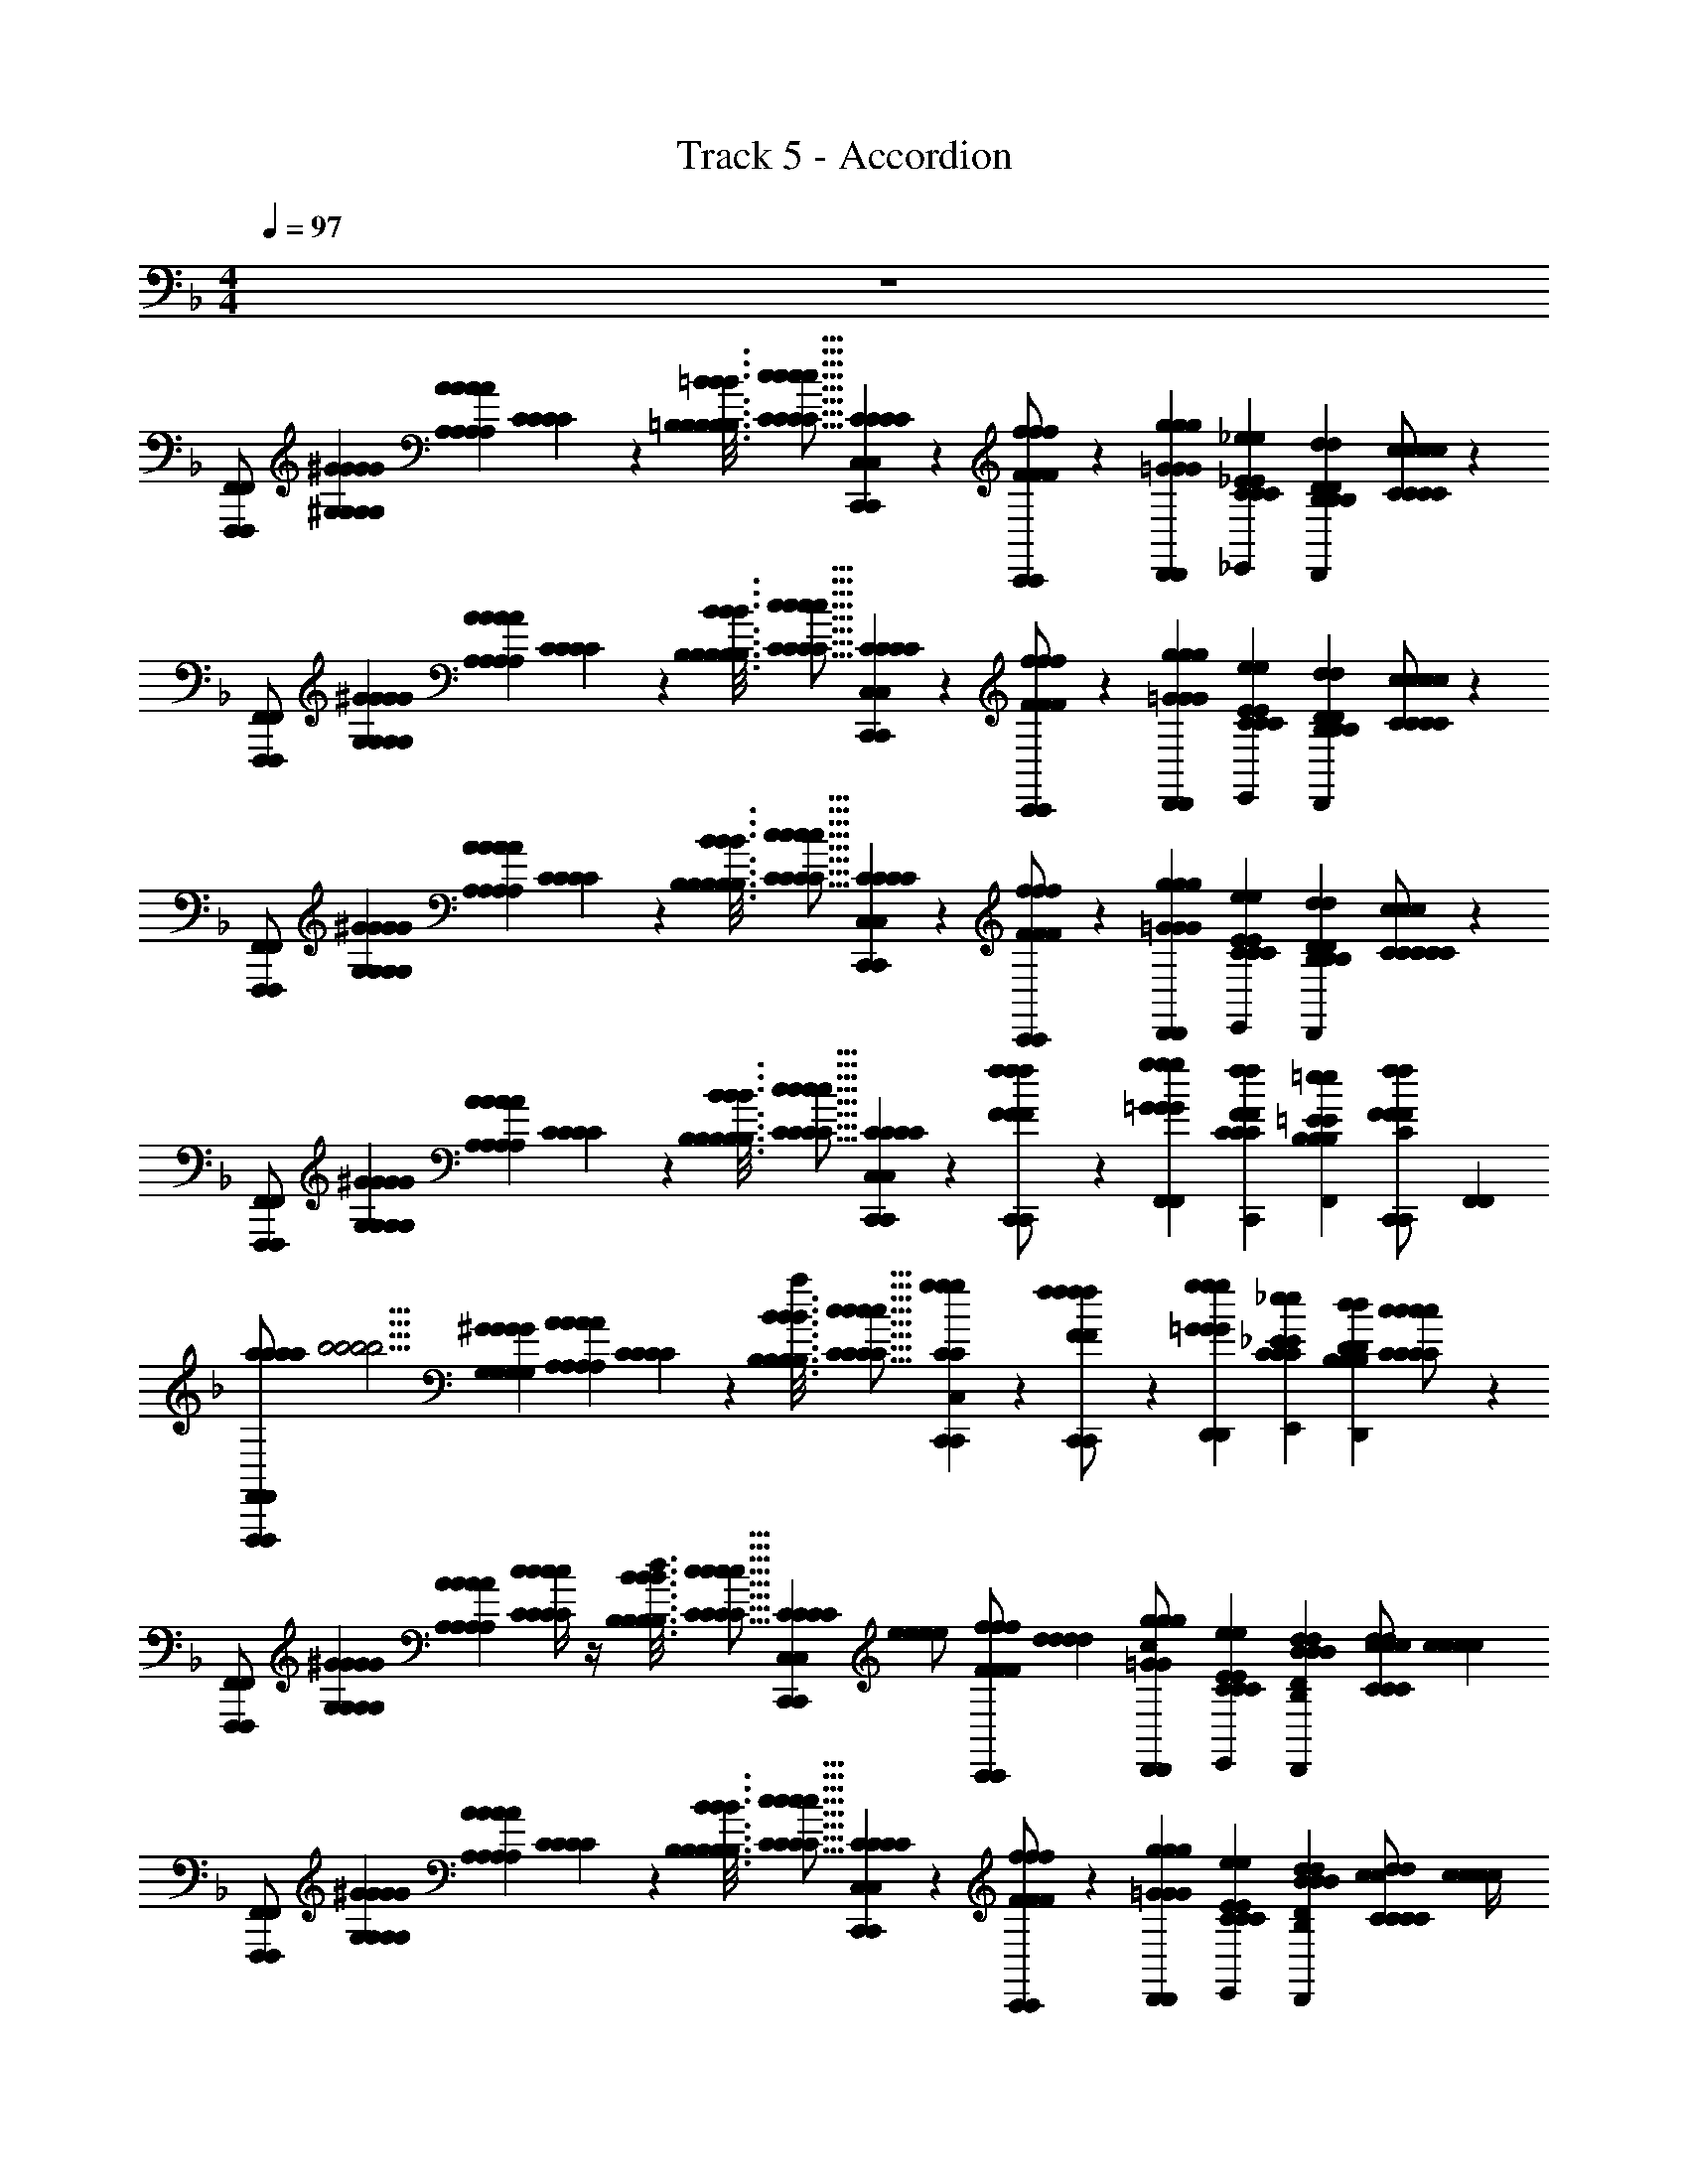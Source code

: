 X: 1
T: Track 5 - Accordion
L: 1/4
M: 4/4
Q: 1/4=97
Z: ABC Generated by Starbound Composer v0.8.6
K: F
z4 
[F,,,/F,,/F,,,/F,,/] [^G,/10^G/10G,/10G/10G,/10G/10G,/10G/10] [A,2/5A2/5A,2/5A2/5A,2/5A2/5A,2/5A2/5] [C/3C/3C/3C/3] z/6 [=B,3/16=B3/16B,3/16B3/16B,3/16B3/16B,3/16B3/16=B,,,/4=B,,/4B,/4B,/4B,,,/4B,,/4B,/4B,/4] [z7/48C5/16c5/16C5/16c5/16C5/16c5/16C5/16c5/16] [C,,/6C,/6C/6C/6C,,/6C,/6C/6C/6] z/3 [C,,/6C,,/6f/F/f/F/f/F/f/F/] z/3 [D,,/6g/6=G/6g/6G/6D,,/6g/6G/6g/6G/6] [_E,,/3_e/3_E/3C/3e/3E/3C/3E,,/3e/3E/3C/3e/3E/3C/3] [D,,/6D/6d/6B,/6D/6d/6B,/6D,,/6D/6d/6B,/6D/6d/6B,/6] [c/3C/3c/3C/3c/3C/3c/3C/3C,,/C/C/C,,/C/C/] z/6 
[F,,,/F,,/F,,,/F,,/] [G,/10^G/10G,/10G/10G,/10G/10G,/10G/10] [A,2/5A2/5A,2/5A2/5A,2/5A2/5A,2/5A2/5] [C/3C/3C/3C/3] z/6 [B,3/16B3/16B,3/16B3/16B,3/16B3/16B,3/16B3/16B,,,/4B,,/4B,/4B,/4B,,,/4B,,/4B,/4B,/4] [z7/48c5/16C5/16c5/16C5/16c5/16C5/16c5/16C5/16] [C,,/6C,/6C/6C/6C,,/6C,/6C/6C/6] z/3 [C,,/6C,,/6F/f/F/f/F/f/F/f/] z/3 [D,,/6g/6=G/6g/6G/6D,,/6g/6G/6g/6G/6] [E,,/3E/3e/3C/3E/3e/3C/3E,,/3E/3e/3C/3E/3e/3C/3] [D,,/6d/6D/6B,/6d/6D/6B,/6D,,/6d/6D/6B,/6d/6D/6B,/6] [c/3C/3c/3C/3c/3C/3c/3C/3C,,/C/C/C,,/C/C/] z/6 
[F,,,/F,,/F,,,/F,,/] [G,/10^G/10G,/10G/10G,/10G/10G,/10G/10] [A2/5A,2/5A2/5A,2/5A2/5A,2/5A2/5A,2/5] [C/3C/3C/3C/3] z/6 [B,3/16B3/16B,3/16B3/16B,3/16B3/16B,3/16B3/16B,,,/4B,,/4B,/4B,/4B,,,/4B,,/4B,/4B,/4] [z7/48c5/16C5/16c5/16C5/16c5/16C5/16c5/16C5/16] [C,,/6C,/6C/6C/6C,,/6C,/6C/6C/6] z/3 [C,,/6C,,/6F/f/F/f/F/f/F/f/] z/3 [D,,/6g/6=G/6g/6G/6D,,/6g/6G/6g/6G/6] [E,,/3E/3e/3C/3E/3e/3C/3E,,/3E/3e/3C/3E/3e/3C/3] [D,,/6d/6D/6B,/6d/6D/6B,/6D,,/6d/6D/6B,/6d/6D/6B,/6] [C/3c/3C/3c/3C/3c/3C/3c/3C,,/C/C/C,,/C/C/] z/6 
[F,,,/F,,/F,,,/F,,/] [G,/10^G/10G,/10G/10G,/10G/10G,/10G/10] [A2/5A,2/5A2/5A,2/5A2/5A,2/5A2/5A,2/5] [C/3C/3C/3C/3] z/6 [B,3/16B3/16B,3/16B3/16B,3/16B3/16B,3/16B3/16B,,,/4B,,/4B,/4B,/4B,,,/4B,,/4B,/4B,/4] [z7/48C5/16c5/16C5/16c5/16C5/16c5/16C5/16c5/16] [C,,/6C,/6C/6C/6C,,/6C,/6C/6C/6] z/3 [C,,/6C,,/6f/F/f/F/f/F/f/F/] z/3 [F,,/6g/6=G/6g/6G/6F,,/6g/6G/6g/6G/6] [C,,/3f/3F/3C/3f/3F/3C/3C,,/3f/3F/3C/3f/3F/3C/3] [F,,/6=e/6=E/6B,/6e/6E/6B,/6F,,/6e/6E/6B,/6e/6E/6B,/6] [C,,/3F/3f/3F/3f/3C,,/3F/3f/3F/3f/3C/C/C/C/] [F,,/6F,,/6] 
[a/12a/12a/12a/12F,,,/F,,/F,,,/F,,/] [z5/12b5/4b5/4b5/4b5/4] [G,/10^G/10G,/10G/10G,/10G/10G,/10G/10] [A,2/5A2/5A,2/5A2/5A,2/5A2/5A,2/5A2/5] [C/3C/3C/3C/3] z/6 [B,3/16B3/16B,3/16B3/16B,3/16B3/16B,3/16B3/16B,,,/4B,,/4B,/4B,/4B,,,/4B,,/4B,/4B,/4a/3a/3a/3a/3] [z7/48C5/16c5/16C5/16c5/16C5/16c5/16C5/16c5/16] [C,,/6C,/6g/6g/6C/6C/6C,,/6C,/6C/6C/6g/6g/6] z/3 [C,,/6C,,/6f/F/f/F/f/F/f/F/f5/3f5/3f5/3f5/3] z/3 [D,,/6g/6=G/6g/6G/6D,,/6g/6G/6g/6G/6] [E,,/3_e/3_E/3C/3e/3E/3C/3E,,/3e/3E/3C/3e/3E/3C/3] [D,,/6D/6d/6B,/6D/6d/6B,/6D,,/6D/6d/6B,/6D/6d/6B,/6] [c/3C/3c/3C/3c/3C/3c/3C/3C,,/C/C/C,,/C/C/] z/6 
[F,,,/F,,/F,,,/F,,/] [G,/10^G/10G,/10G/10G,/10G/10G,/10G/10] [A,2/5A2/5A,2/5A2/5A,2/5A2/5A,2/5A2/5] [c/4c/4c/4c/4C/3C/3C/3C/3] z/4 [B,3/16B3/16B,3/16B3/16B,3/16B3/16B,3/16B3/16B,,,/4B,,/4d/4d/4B,/4B,/4B,,,/4B,,/4B,/4B,/4d/4d/4] [z7/48c5/16C5/16c5/16C5/16c5/16C5/16c5/16C5/16] [C,,/6C,/6C/6C/6C,,/6C,/6C/6C/6] [z/3e/e/e/e/] [C,,/6C,,/6F/f/F/f/F/f/F/f/] [d/3d/3d/3d/3] [D,,/6g/6=G/6g/6G/6D,,/6g/6G/6g/6G/6c/c/c/c/] [E,,/3E/3e/3C/3E/3e/3C/3E,,/3E/3e/3C/3E/3e/3C/3] [D,,/6B/6B/6d/6D/6B,/6d/6D/6B,/6D,,/6d/6D/6B,/6d/6D/6B,/6B/6B/6] [d/3d/3c/3C/3c/3C/3c/3C/3c/3C/3d/3d/3C,,/C/C/C,,/C/C/] [c/6c/6c/6c/6] 
[F,,,/F,,/F,,,/F,,/] [G,/10^G/10G,/10G/10G,/10G/10G,/10G/10] [A2/5A,2/5A2/5A,2/5A2/5A,2/5A2/5A,2/5] [C/3C/3C/3C/3] z/6 [B,3/16B3/16B,3/16B3/16B,3/16B3/16B,3/16B3/16B,,,/4B,,/4B,/4B,/4B,,,/4B,,/4B,/4B,/4] [z7/48c5/16C5/16c5/16C5/16c5/16C5/16c5/16C5/16] [C,,/6C,/6C/6C/6C,,/6C,/6C/6C/6] z/3 [C,,/6C,,/6F/f/F/f/F/f/F/f/] z/3 [D,,/6g/6=G/6g/6G/6D,,/6g/6G/6g/6G/6] [E,,/3E/3e/3C/3E/3e/3C/3E,,/3E/3e/3C/3E/3e/3C/3] [D,,/6B/6B/6d/6D/6B,/6d/6D/6B,/6D,,/6d/6D/6B,/6d/6D/6B,/6B/6B/6] [d/3d/3C/3c/3C/3c/3C/3c/3C/3c/3d/3d/3C,,/C/C/C,,/C/C/] [z/6c/4c/4c/4c/4] 
[F,,,/F,,/F,,,/F,,/] [G,/10^G/10G,/10G/10G,/10G/10G,/10G/10] [A2/5A,2/5A2/5A,2/5A2/5A,2/5A2/5A,2/5] [C/3C/3C/3C/3] z/6 [B,3/16B3/16B,3/16B3/16B,3/16B3/16B,3/16B3/16B,,,/4B,,/4B,/4B,/4B,,,/4B,,/4B,/4B,/4] [z7/48C5/16c5/16C5/16c5/16C5/16c5/16C5/16c5/16] [C,,/6C,/6C/6C/6C,,/6C,/6C/6C/6] z/3 [C,,/6C,,/6f/F/f/F/f/F/f/F/] z/3 [F,,/6g/6=G/6g/6G/6F,,/6g/6G/6g/6G/6] [C,,/3f/3F/3C/3f/3F/3C/3C,,/3f/3F/3C/3f/3F/3C/3] [F,,/6=e/6=E/6B,/6e/6E/6B,/6F,,/6e/6E/6B,/6e/6E/6B,/6] [C,,/3F/3f/3F/3f/3C,,/3F/3f/3F/3f/3C/C/C/C/] [F,,/6F,,/6] 
[a/12a/12a/12a/12F,,,/F,,/F,,,/F,,/] [z5/12b5/4b5/4b5/4b5/4] [G,/10^G/10G,/10G/10G,/10G/10G,/10G/10] [A,2/5A2/5A,2/5A2/5A,2/5A2/5A,2/5A2/5] [C/3C/3C/3C/3] z/6 [B,3/16B3/16B,3/16B3/16B,3/16B3/16B,3/16B3/16B,,,/4B,,/4B,/4B,/4B,,,/4B,,/4B,/4B,/4a/3a/3a/3a/3] [z7/48C5/16c5/16C5/16c5/16C5/16c5/16C5/16c5/16] [C,,/6C,/6g/6g/6C/6C/6C,,/6C,/6C/6C/6g/6g/6] z/3 [C,,/6C,,/6f/F/f/F/f/F/f/F/f5/3f5/3f5/3f5/3] z/3 [D,,/6g/6=G/6g/6G/6D,,/6g/6G/6g/6G/6] [E,,/3_e/3_E/3C/3e/3E/3C/3E,,/3e/3E/3C/3e/3E/3C/3] [D,,/6D/6d/6B,/6D/6d/6B,/6D,,/6D/6d/6B,/6D/6d/6B,/6] [c/3C/3c/3C/3c/3C/3c/3C/3C,,/C/C/C,,/C/C/] z/6 
[F,,,/F,,/F,,,/F,,/] [G,/10^G/10G,/10G/10G,/10G/10G,/10G/10] [A,2/5A2/5A,2/5A2/5A,2/5A2/5A,2/5A2/5] [c/4c/4c/4c/4C/3C/3C/3C/3] z/4 [B,3/16B3/16B,3/16B3/16B,3/16B3/16B,3/16B3/16B,,,/4B,,/4d/4d/4B,/4B,/4B,,,/4B,,/4B,/4B,/4d/4d/4] [z7/48c5/16C5/16c5/16C5/16c5/16C5/16c5/16C5/16] [C,,/6C,/6C/6C/6C,,/6C,/6C/6C/6] [z/3e/e/e/e/] [C,,/6C,,/6F/f/F/f/F/f/F/f/] [d/3d/3d/3d/3] [D,,/6g/6=G/6g/6G/6D,,/6g/6G/6g/6G/6c/c/c/c/] [E,,/3E/3e/3C/3E/3e/3C/3E,,/3E/3e/3C/3E/3e/3C/3] [D,,/6B/6B/6d/6D/6B,/6d/6D/6B,/6D,,/6d/6D/6B,/6d/6D/6B,/6B/6B/6] [d/3d/3c/3C/3c/3C/3c/3C/3c/3C/3d/3d/3C,,/C/C/C,,/C/C/] [c/6c/6c/6c/6] 
[F,,,/F,,/F,,,/F,,/] [G,/10^G/10G,/10G/10G,/10G/10G,/10G/10] [A2/5A,2/5A2/5A,2/5A2/5A,2/5A2/5A,2/5] [C/3C/3C/3C/3] z/6 [B,3/16B3/16B,3/16B3/16B,3/16B3/16B,3/16B3/16B,,,/4B,,/4B,/4B,/4B,,,/4B,,/4B,/4B,/4] [z7/48c5/16C5/16c5/16C5/16c5/16C5/16c5/16C5/16] [C,,/6C,/6C/6C/6C,,/6C,/6C/6C/6] z/3 [C,,/6C,,/6F/f/F/f/F/f/F/f/] z/3 [D,,/6g/6=G/6g/6G/6D,,/6g/6G/6g/6G/6] [E,,/3E/3e/3C/3E/3e/3C/3E,,/3E/3e/3C/3E/3e/3C/3] [D,,/6B/6B/6d/6D/6B,/6d/6D/6B,/6D,,/6d/6D/6B,/6d/6D/6B,/6B/6B/6] [d/3d/3C/3c/3C/3c/3C/3c/3C/3c/3d/3d/3C,,/C/C/C,,/C/C/] [z/6c/4c/4c/4c/4] 
[F,,,/F,,/F,,,/F,,/] [G,/10^G/10G,/10G/10G,/10G/10G,/10G/10] [A2/5A,2/5A2/5A,2/5A2/5A,2/5A2/5A,2/5] [C/3C/3C/3C/3] z/6 [B,3/16B3/16B,3/16B3/16B,3/16B3/16B,3/16B3/16B,,,/4B,,/4B,/4B,/4B,,,/4B,,/4B,/4B,/4] [z7/48C5/16c5/16C5/16c5/16C5/16c5/16C5/16c5/16] [C,,/6C,/6C/6C/6C,,/6C,/6C/6C/6] z/3 [C,,/6^C/6C/6C,,/6C/6C/6f/F/f/F/f/F/f/F/] z/3 [F,,/6g/6=G/6E/6g/6G/6E/6F,,/6g/6G/6E/6g/6G/6E/6] [C,,/3f/3F/3C/3f/3F/3C/3C,,/3f/3F/3C/3f/3F/3C/3] [F,,/6=e/6=E/6=C/6e/6E/6C/6F,,/6e/6E/6C/6e/6E/6C/6] [C,,/3F/3f/3F/3f/3C,,/3F/3f/3F/3f/3_B,/B,/B,/B,/] [F,,/6F,,/6] 
[F/4C/4F/4C/4c/4C/4c/4C/4c/4C/4c/4C/4F/4C/4F/4C/4F,,/3F,,,/3c/3c/3C/3C/3F,,/3F,,,/3C/3C/3c/3c/3] z/4 [^C/3C/3C/3C/3] z/6 [c/6c/6E/6E/6E/6E/6c/6c/6F/4=C/4F/4C/4c/4C/4c/4C/4c/4C/4c/4C/4F/4C/4F/4C/4] [^c/6c/6F/6F/6F/6F/6c/6c/6] [=c/6c/6E/6E/6E/6E/6c/6c/6] [B,,/3B,,,/3B/3B/3^C/3C/3B,,/3B,,,/3C/3C/3B/3B/3] [C,,/6C,/6c/6c/6=C/6C/6C,,/6C,/6C/6C/6c/6c/6] z/3 [^C/6C/6C/6C/6] z/3 [c'/6c'/6=C/6C/6C/6C/6c'/6c'/6] [^c'/3c'/3c'/3c'/3] [C,,/6=c'/6c'/6B,/6B,/6C,,/6B,/6B,/6c'/6c'/6] [C,,/3=b/3b/3C/3C/3C,,/3C/3C/3b/3b/3] [F,,/6^c'/6c'/6^C/6C/6F,,/6C/6C/6c'/6c'/6] 
[F/4=C/4F/4C/4c/4C/4c/4C/4c/4C/4c/4C/4F/4C/4F/4C/4F,,/3F,,,/3c/3c/3C/3C/3F,,/3F,,,/3C/3C/3c/3c/3] z/4 [^C/3C/3C/3C/3] z/6 [c/6c/6E/6E/6E/6E/6c/6c/6F/4=C/4F/4C/4c/4C/4c/4C/4c/4C/4c/4C/4F/4C/4F/4C/4] [^c/6c/6F/6F/6F/6F/6c/6c/6] [=c/6c/6E/6E/6E/6E/6c/6c/6] [B,,/3B,,,/3B/3B/3^C/3C/3B,,/3B,,,/3C/3C/3B/3B/3] [C,,/6C,/6c/6c/6=C/6C/6C,,/6C,/6C/6C/6c/6c/6] z/3 [=c'/6c'/6c'/6c'/6] [^c'/3c'/3c'/3c'/3] [C,,/6e'/6e'/6C,,/6e'/6e'/6] [C,,/3f'/3f'/3C,,/3f'/3f'/3] [e'/12e'/12e'/12e'/12=E,,/6E,,/6] [f'/12f'/12f'/12f'/12] [E,,/3e'/3e'/3E,,/3e'/3e'/3] [F,,/6c'/6c'/6F,,/6c'/6c'/6] 
[F/4C/4F/4C/4c/4C/4c/4C/4c/4C/4c/4C/4F/4C/4F/4C/4F,,/3F,,,/3c/3c/3C/3C/3F,,/3F,,,/3C/3C/3c/3c/3] z/4 [^C/3C/3C/3C/3] z/6 [c/6c/6E/6E/6E/6E/6c/6c/6F/4=C/4F/4C/4c/4C/4c/4C/4c/4C/4c/4C/4F/4C/4F/4C/4] [^c/6c/6F/6F/6F/6F/6c/6c/6] [=c/6c/6E/6E/6E/6E/6c/6c/6] [B,,/3B,,,/3B/3B/3^C/3C/3B,,/3B,,,/3C/3C/3B/3B/3] [C,,/6C,/6c/6c/6=C/6C/6C,,/6C,/6C/6C/6c/6c/6] z/3 [^C/6C/6C/6C/6] z/3 [=c'/6c'/6=C/6C/6C/6C/6c'/6c'/6] [^c'/3c'/3c'/3c'/3] [C,,/6=c'/6c'/6B,/6B,/6C,,/6B,/6B,/6c'/6c'/6] [C,,/3b/3b/3C/3C/3C,,/3C/3C/3b/3b/3] [F,,/6^c'/6c'/6^C/6C/6F,,/6C/6C/6c'/6c'/6] 
[F/4=C/4F/4C/4c/4C/4c/4C/4c/4C/4c/4C/4F/4C/4F/4C/4F,,/3F,,,/3c/3c/3C/3C/3F,,/3F,,,/3C/3C/3c/3c/3] z/4 [^C/3C/3C/3C/3] z/6 [c/6c/6E/6E/6E/6E/6c/6c/6F/4=C/4F/4C/4c/4C/4c/4C/4c/4C/4c/4C/4F/4C/4F/4C/4] [^c/6c/6F/6F/6F/6F/6c/6c/6] [=c/6c/6E/6E/6E/6E/6c/6c/6] [B,,/3B,,,/3B/3B/3^C/3C/3B,,/3B,,,/3C/3C/3B/3B/3] [C,,/6C,/6c/6c/6=C/6C/6C,,/6C,/6C/6C/6c/6c/6] z5/6 [C,,/6C,,/6] [C,,/3C,,/3] [E,,/6E,,/6] [E,,/3E,,/3] [F,,/6F,,/6] 
[F/4C/4F/4C/4c/4C/4c/4C/4c/4C/4c/4C/4F/4C/4F/4C/4F,,/3F,,,/3c/3c/3C/3C/3F,,/3F,,,/3C/3C/3c/3c/3] z/4 [^C/3C/3C/3C/3] z/6 [c/6c/6E/6E/6E/6E/6c/6c/6F/4=C/4F/4C/4c/4C/4c/4C/4c/4C/4c/4C/4F/4C/4F/4C/4] [^c/6c/6F/6F/6F/6F/6c/6c/6] [=c/6c/6E/6E/6E/6E/6c/6c/6] [B,,/3B,,,/3B/3B/3^C/3C/3B,,/3B,,,/3C/3C/3B/3B/3] [C,,/6C,/6c/6c/6=C/6C/6C,,/6C,/6C/6C/6c/6c/6] z/3 [^C/6C/6C/6C/6] z/3 [=c'/6c'/6=C/6C/6C/6C/6c'/6c'/6] [^c'/3c'/3c'/3c'/3] [C,,/6=c'/6c'/6B,/6B,/6C,,/6B,/6B,/6c'/6c'/6] [C,,/3b/3b/3C/3C/3C,,/3C/3C/3b/3b/3] [F,,/6^c'/6c'/6^C/6C/6F,,/6C/6C/6c'/6c'/6] 
[F/4=C/4F/4C/4c/4C/4c/4C/4c/4C/4c/4C/4F/4C/4F/4C/4F,,/3F,,,/3c/3c/3C/3C/3F,,/3F,,,/3C/3C/3c/3c/3] z/4 [^C/3C/3C/3C/3] z/6 [c/6c/6E/6E/6E/6E/6c/6c/6F/4=C/4F/4C/4c/4C/4c/4C/4c/4C/4c/4C/4F/4C/4F/4C/4] [^c/6c/6F/6F/6F/6F/6c/6c/6] [=c/6c/6E/6E/6E/6E/6c/6c/6] [B,,/3B,,,/3B/3B/3^C/3C/3B,,/3B,,,/3C/3C/3B/3B/3] [C,,/6C,/6c/6c/6=C/6C/6C,,/6C,/6C/6C/6c/6c/6] z/3 [=c'/6c'/6c'/6c'/6] [^c'/3c'/3c'/3c'/3] [C,,/6e'/6e'/6C,,/6e'/6e'/6] [C,,/3f'/3f'/3C,,/3f'/3f'/3] [e'/12e'/12e'/12e'/12E,,/6E,,/6] [f'/12f'/12f'/12f'/12] [E,,/3e'/3e'/3E,,/3e'/3e'/3] [F,,/6c'/6c'/6F,,/6c'/6c'/6] 
[F/4C/4F/4C/4c/4C/4c/4C/4c/4C/4c/4C/4F/4C/4F/4C/4F,,/3F,,,/3c/3c/3C/3C/3F,,/3F,,,/3C/3C/3c/3c/3] z/4 [^C/3C/3C/3C/3] z/6 [c/6c/6E/6E/6E/6E/6c/6c/6F/4=C/4F/4C/4c/4C/4c/4C/4c/4C/4c/4C/4F/4C/4F/4C/4] [^c/6c/6F/6F/6F/6F/6c/6c/6] [=c/6c/6E/6E/6E/6E/6c/6c/6] [B,,/3B,,,/3B/3B/3^C/3C/3B,,/3B,,,/3C/3C/3B/3B/3] [C,,/6C,/6c/6c/6=C/6C/6C,,/6C,/6C/6C/6c/6c/6] z/3 [^C/6C/6C/6C/6] z/3 [=c'/6c'/6=C/6C/6C/6C/6c'/6c'/6] [^c'/3c'/3c'/3c'/3] [C,,/6=c'/6c'/6B,/6B,/6C,,/6B,/6B,/6c'/6c'/6] [C,,/3b/3b/3C/3C/3C,,/3C/3C/3b/3b/3] [F,,/6^c'/6c'/6^C/6C/6F,,/6C/6C/6c'/6c'/6] 
[F/4=C/4F/4C/4c/4C/4c/4C/4c/4C/4c/4C/4F/4C/4F/4C/4F,,/3F,,,/3c/3c/3C/3C/3F,,/3F,,,/3C/3C/3c/3c/3] z/4 [^C/3C/3C/3C/3] z/6 [c/6c/6E/6E/6E/6E/6c/6c/6F/4=C/4F/4C/4c/4C/4c/4C/4c/4C/4c/4C/4F/4C/4F/4C/4] [^c/6c/6F/6F/6F/6F/6c/6c/6] [=c/6c/6E/6E/6E/6E/6c/6c/6] [B,,/3B,,,/3B/3B/3^C/3C/3B,,/3B,,,/3C/3C/3B/3B/3] [C,,/6C,/6c/6c/6=C/6C/6C,,/6C,/6C/6C/6c/6c/6] z5/6 [C,,/6C,,/6] [C,,/3C,,/3] [E,,/6E,,/6] [E,,/3E,,/3] [F,,/6F,,/6] 
[F,,,/3F,,,/3F3/A3/F3/A3/F3/A3/F3/A3/] z/6 [G,/10^G/10G,/10G/10G,/10G/10G,/10G/10] [A,2/5A2/5A,2/5A2/5A,2/5A2/5A,2/5A2/5] [F,,,/3F,,,/3] z/6 [=B,3/16B3/16B,3/16B3/16B,3/16B3/16B,3/16B3/16_B11/6=G11/6B11/6G11/6B11/6G11/6B11/6G11/6] [C5/16c5/16C5/16c5/16C5/16c5/16C5/16c5/16] [G,,,/3G,,,/3] [C/6C/6C/6C/6f/F/f/F/f/F/f/F/] z/3 [g/6G/6g/6G/6g/6G/6g/6G/6G,,,/3G,,,/3] [_e/3_E/3e/3E/3e/3E/3e/3E/3CCCC] [A/6A/6F,,,/6D/6d/6D/6d/6F,,,/6D/6d/6D/6d/6A/6A/6] [B/3B/3c/3C/3c/3C/3c/3C/3c/3C/3B/3B/3G,,,/G,,,/] [A/6A/6A/6A/6] 
[F,,,/3F,,,/3G3/C3/G3/C3/G3/C3/G3/C3/] z/6 [G,/10^G/10G,/10G/10G,/10G/10G,/10G/10] [A,2/5A2/5A,2/5A2/5A,2/5A2/5A,2/5A2/5] [A,,,/3A,,,/3] z/6 [B,3/16=B3/16B,3/16B3/16B,3/16B3/16B,3/16B3/16F5/C5/F5/C5/F5/C5/F5/C5/] [c5/16C5/16c5/16C5/16c5/16C5/16c5/16C5/16] [_B,,,/3B,,,/3] [C/6C/6C/6C/6F/f/F/f/F/f/F/f/] z/3 [g/6=G/6g/6G/6g/6G/6g/6G/6B,,,/3B,,,/3] [E/3e/3E/3e/3E/3e/3E/3e/3CCCC] [F,,/6d/6D/6d/6D/6F,,/6d/6D/6d/6D/6] [c/3C/3c/3C/3c/3C/3c/3C/3B,,,/B,,,/] z/6 
[F,,,/3F,,,/3F3/A3/F3/A3/F3/A3/F3/A3/] z/6 [G,/10^G/10G,/10G/10G,/10G/10G,/10G/10] [A2/5A,2/5A2/5A,2/5A2/5A,2/5A2/5A,2/5] [F,,,/3F,,,/3] z/6 [B,3/16B3/16B,3/16B3/16B,3/16B3/16B,3/16B3/16_B11/6=G11/6B11/6G11/6B11/6G11/6B11/6G11/6] [c5/16C5/16c5/16C5/16c5/16C5/16c5/16C5/16] [G,,,/3G,,,/3] [C/6C/6C/6C/6F/f/F/f/F/f/F/f/] z/3 [g/6G/6g/6G/6g/6G/6g/6G/6G,,,/3G,,,/3] [E/3e/3E/3e/3E/3e/3E/3e/3CCCC] [A/6A/6F,,,/6d/6D/6d/6D/6F,,,/6d/6D/6d/6D/6A/6A/6] [B/3B/3C/3c/3C/3c/3C/3c/3C/3c/3B/3B/3G,,,/G,,,/] [A/6A/6A/6A/6] 
[F,,,/3F,,,/3G3/C3/G3/C3/G3/C3/G3/C3/] z/6 [G,/10^G/10G,/10G/10G,/10G/10G,/10G/10] [A2/5A,2/5A2/5A,2/5A2/5A,2/5A2/5A,2/5] [A,,,/3A,,,/3] z/6 [B,3/16=B3/16B,3/16B3/16B,3/16B3/16B,3/16B3/16F5/6C5/6F5/6C5/6F5/6C5/6F5/6C5/6] [C5/16c5/16C5/16c5/16C5/16c5/16C5/16c5/16] [B,,,/3B,,,/3] [C/6C/6C/6C/6f/c/f/c/f/F/f/F/f/F/f/F/f/c/f/c/] z/3 [g/6c/6g/6c/6g/6=G/6g/6G/6g/6G/6g/6G/6g/6c/6g/6c/6B,,,/3B,,,/3] [f/3_B/3f/3B/3f/3F/3C/3f/3F/3C/3f/3F/3C/3f/3F/3C/3f/3B/3f/3B/3] [=e/6A/6e/6A/6F,,/6e/6=E/6F/6e/6E/6F/6F,,/6e/6E/6F/6e/6E/6F/6e/6A/6e/6A/6] [f/4G/4f/4G/4f/4G/4f/4G/4G,,/3F/3f/3G/3F/3f/3G/3G,,/3F/3f/3G/3F/3f/3G/3] z/12 [F,,/6F,,/6] 
[F,,,/3F,,,/3F3/A3/F3/A3/F3/A3/F3/A3/] z/6 [G,/10^G/10G,/10G/10G,/10G/10G,/10G/10] [A,2/5A2/5A,2/5A2/5A,2/5A2/5A,2/5A2/5] [F,,,/3F,,,/3] z/6 [B,3/16=B3/16B,3/16B3/16B,3/16B3/16B,3/16B3/16_B11/6=G11/6B11/6G11/6B11/6G11/6B11/6G11/6] [C5/16c5/16C5/16c5/16C5/16c5/16C5/16c5/16] [G,,,/3G,,,/3] [C/6C/6C/6C/6f/F/f/F/f/F/f/F/] z/3 [g/6G/6g/6G/6g/6G/6g/6G/6G,,,/3G,,,/3] [_e/3_E/3e/3E/3e/3E/3e/3E/3CCCC] [A/6A/6F,,,/6D/6d/6D/6d/6F,,,/6D/6d/6D/6d/6A/6A/6] [B/3B/3c/3C/3c/3C/3c/3C/3c/3C/3B/3B/3G,,,/G,,,/] [A/6A/6A/6A/6] 
[F,,,/3F,,,/3G3/C3/G3/C3/G3/C3/G3/C3/] z/6 [G,/10^G/10G,/10G/10G,/10G/10G,/10G/10] [A,2/5A2/5A,2/5A2/5A,2/5A2/5A,2/5A2/5] [A,,,/3A,,,/3] z/6 [B,3/16=B3/16B,3/16B3/16B,3/16B3/16B,3/16B3/16F5/C5/F5/C5/F5/C5/F5/C5/] [c5/16C5/16c5/16C5/16c5/16C5/16c5/16C5/16] [B,,,/3B,,,/3] [C/6C/6C/6C/6F/f/F/f/F/f/F/f/] z/3 [g/6=G/6g/6G/6g/6G/6g/6G/6B,,,/3B,,,/3] [E/3e/3E/3e/3E/3e/3E/3e/3CCCC] [F,,/6d/6D/6d/6D/6F,,/6d/6D/6d/6D/6] [c/3C/3c/3C/3c/3C/3c/3C/3B,,,/B,,,/] z/6 
[F,,,/3F,,,/3F3/A3/F3/A3/F3/A3/F3/A3/] z/6 [G,/10^G/10G,/10G/10G,/10G/10G,/10G/10] [A2/5A,2/5A2/5A,2/5A2/5A,2/5A2/5A,2/5] [F,,,/3F,,,/3] z/6 [B,3/16B3/16B,3/16B3/16B,3/16B3/16B,3/16B3/16_B11/6=G11/6B11/6G11/6B11/6G11/6B11/6G11/6] [c5/16C5/16c5/16C5/16c5/16C5/16c5/16C5/16] [G,,,/3G,,,/3] [C/6C/6C/6C/6F/f/F/f/F/f/F/f/] z/3 [g/6G/6g/6G/6g/6G/6g/6G/6G,,,/3G,,,/3] [E/3e/3E/3e/3E/3e/3E/3e/3CCCC] [A/6A/6F,,,/6d/6D/6d/6D/6F,,,/6d/6D/6d/6D/6A/6A/6] [B/3B/3C/3c/3C/3c/3C/3c/3C/3c/3B/3B/3G,,,/G,,,/] [A/6A/6A/6A/6] 
[F,,,/3F,,,/3G3/C3/G3/C3/G3/C3/G3/C3/] z/6 [G,/10^G/10G,/10G/10G,/10G/10G,/10G/10] [A2/5A,2/5A2/5A,2/5A2/5A,2/5A2/5A,2/5] [A,,,/3A,,,/3] z/6 [B,3/16=B3/16B,3/16B3/16B,3/16B3/16B,3/16B3/16F5/6C5/6F5/6C5/6F5/6C5/6F5/6C5/6] [z7/48C5/16c5/16C5/16c5/16C5/16c5/16C5/16c5/16] [B,,,/3B,,,/3] z/6 [B,,,/6C/6C/6B,,,/6C/6C/6f/c/f/c/f/F/f/F/f/F/f/F/f/c/f/c/] z/3 [g/6c/6g/6c/6F,,/6g/6=G/6g/6G/6F,,/6g/6G/6g/6G/6g/6c/6g/6c/6] [f/3_B/3f/3B/3G,,/3f/3F/3C/3f/3F/3C/3G,,/3f/3F/3C/3f/3F/3C/3f/3B/3f/3B/3] [=e/6A/6e/6A/6F,,/6e/6=E/6F/6e/6E/6F/6F,,/6e/6E/6F/6e/6E/6F/6e/6A/6e/6A/6] [f/4G/4f/4G/4f/4G/4f/4G/4F/3f/3G/3F/3f/3G/3F/3f/3G/3F/3f/3G/3G,,/G,,/] z/4 
[f4c4F4f4c4F4F,,4F,,,4F,,4F,,,4f4c4F4f4c4F4] 
[F,,,/F,,/F,,,/F,,/] [G,/10^G/10G,/10G/10G,/10G/10G,/10G/10] [A,2/5A2/5A,2/5A2/5A,2/5A2/5A,2/5A2/5] [C/3C/3C/3C/3] z/6 [B,3/16=B3/16B,3/16B3/16B,3/16B3/16B,3/16B3/16=B,,,/4B,,/4B,/4B,/4B,,,/4B,,/4B,/4B,/4] [z7/48C5/16c5/16C5/16c5/16C5/16c5/16C5/16c5/16] [C,,/6C,/6C/6C/6C,,/6C,/6C/6C/6] z/3 [C,,/6C,,/6f/F/f/F/f/F/f/F/] z/3 [D,,/6g/6=G/6g/6G/6D,,/6g/6G/6g/6G/6] [_E,,/3_e/3_E/3C/3e/3E/3C/3E,,/3e/3E/3C/3e/3E/3C/3] [D,,/6D/6d/6B,/6D/6d/6B,/6D,,/6D/6d/6B,/6D/6d/6B,/6] [c/3C/3c/3C/3c/3C/3c/3C/3C,,/C/C/C,,/C/C/] z/6 
[F,,,/F,,/F,,,/F,,/] [G,/10^G/10G,/10G/10G,/10G/10G,/10G/10] [A,2/5A2/5A,2/5A2/5A,2/5A2/5A,2/5A2/5] [C/3C/3C/3C/3] z/6 [B,3/16B3/16B,3/16B3/16B,3/16B3/16B,3/16B3/16B,,,/4B,,/4B,/4B,/4B,,,/4B,,/4B,/4B,/4] [z7/48c5/16C5/16c5/16C5/16c5/16C5/16c5/16C5/16] [C,,/6C,/6C/6C/6C,,/6C,/6C/6C/6] z/3 [C,,/6C,,/6F/f/F/f/F/f/F/f/] z/3 [D,,/6g/6=G/6g/6G/6D,,/6g/6G/6g/6G/6] [E,,/3E/3e/3C/3E/3e/3C/3E,,/3E/3e/3C/3E/3e/3C/3] [D,,/6d/6D/6B,/6d/6D/6B,/6D,,/6d/6D/6B,/6d/6D/6B,/6] [c/3C/3c/3C/3c/3C/3c/3C/3C,,/C/C/C,,/C/C/] z/6 
[F,,,/F,,/F,,,/F,,/] [G,/10^G/10G,/10G/10G,/10G/10G,/10G/10] [A2/5A,2/5A2/5A,2/5A2/5A,2/5A2/5A,2/5] [C/3C/3C/3C/3] z/6 [B,3/16B3/16B,3/16B3/16B,3/16B3/16B,3/16B3/16B,,,/4B,,/4B,/4B,/4B,,,/4B,,/4B,/4B,/4] [z7/48c5/16C5/16c5/16C5/16c5/16C5/16c5/16C5/16] [C,,/6C,/6C/6C/6C,,/6C,/6C/6C/6] z/3 [C,,/6C,,/6F/f/F/f/F/f/F/f/] z/3 [D,,/6g/6=G/6g/6G/6D,,/6g/6G/6g/6G/6] [E,,/3E/3e/3C/3E/3e/3C/3E,,/3E/3e/3C/3E/3e/3C/3] [D,,/6d/6D/6B,/6d/6D/6B,/6D,,/6d/6D/6B,/6d/6D/6B,/6] [C/3c/3C/3c/3C/3c/3C/3c/3C,,/C/C/C,,/C/C/] z/6 
[F,,,/F,,/F,,,/F,,/] [G,/10^G/10G,/10G/10G,/10G/10G,/10G/10] [A2/5A,2/5A2/5A,2/5A2/5A,2/5A2/5A,2/5] [C/3C/3C/3C/3] z/6 [B,3/16B3/16B,3/16B3/16B,3/16B3/16B,3/16B3/16B,,,/4B,,/4B,/4B,/4B,,,/4B,,/4B,/4B,/4] [z7/48C5/16c5/16C5/16c5/16C5/16c5/16C5/16c5/16] [C,,/6C,/6C/6C/6C,,/6C,/6C/6C/6] z/3 [C,,/6C,,/6f/F/f/F/f/F/f/F/] z/3 [F,,/6g/6=G/6g/6G/6F,,/6g/6G/6g/6G/6] [C,,/3f/3F/3C/3f/3F/3C/3C,,/3f/3F/3C/3f/3F/3C/3] [F,,/6=e/6=E/6B,/6e/6E/6B,/6F,,/6e/6E/6B,/6e/6E/6B,/6] [C,,/3F/3f/3F/3f/3C,,/3F/3f/3F/3f/3C/C/C/C/] [F,,/6F,,/6] 
[a/12a/12a/12a/12F,,,/F,,/F,,,/F,,/] [z5/12_b5/4b5/4b5/4b5/4] [G,/10^G/10G,/10G/10G,/10G/10G,/10G/10] [A,2/5A2/5A,2/5A2/5A,2/5A2/5A,2/5A2/5] [C/3C/3C/3C/3] z/6 [B,3/16B3/16B,3/16B3/16B,3/16B3/16B,3/16B3/16B,,,/4B,,/4B,/4B,/4B,,,/4B,,/4B,/4B,/4a/3a/3a/3a/3] [z7/48C5/16c5/16C5/16c5/16C5/16c5/16C5/16c5/16] [C,,/6C,/6g/6g/6C/6C/6C,,/6C,/6C/6C/6g/6g/6] z/3 [C,,/6C,,/6f/F/f/F/f/F/f/F/f5/3f5/3f5/3f5/3] z/3 [D,,/6g/6=G/6g/6G/6D,,/6g/6G/6g/6G/6] [E,,/3_e/3_E/3C/3e/3E/3C/3E,,/3e/3E/3C/3e/3E/3C/3] [D,,/6D/6d/6B,/6D/6d/6B,/6D,,/6D/6d/6B,/6D/6d/6B,/6] [c/3C/3c/3C/3c/3C/3c/3C/3C,,/C/C/C,,/C/C/] z/6 
[F,,,/F,,/F,,,/F,,/] [G,/10^G/10G,/10G/10G,/10G/10G,/10G/10] [A,2/5A2/5A,2/5A2/5A,2/5A2/5A,2/5A2/5] [c/4c/4c/4c/4C/3C/3C/3C/3] z/4 [B,3/16B3/16B,3/16B3/16B,3/16B3/16B,3/16B3/16B,,,/4B,,/4d/4d/4B,/4B,/4B,,,/4B,,/4B,/4B,/4d/4d/4] [z7/48c5/16C5/16c5/16C5/16c5/16C5/16c5/16C5/16] [C,,/6C,/6C/6C/6C,,/6C,/6C/6C/6] [z/3e/e/e/e/] [C,,/6C,,/6F/f/F/f/F/f/F/f/] [d/3d/3d/3d/3] [D,,/6g/6=G/6g/6G/6D,,/6g/6G/6g/6G/6c/c/c/c/] [E,,/3E/3e/3C/3E/3e/3C/3E,,/3E/3e/3C/3E/3e/3C/3] [D,,/6B/6B/6d/6D/6B,/6d/6D/6B,/6D,,/6d/6D/6B,/6d/6D/6B,/6B/6B/6] [d/3d/3c/3C/3c/3C/3c/3C/3c/3C/3d/3d/3C,,/C/C/C,,/C/C/] [c/6c/6c/6c/6] 
[F,,,/F,,/F,,,/F,,/] [G,/10^G/10G,/10G/10G,/10G/10G,/10G/10] [A2/5A,2/5A2/5A,2/5A2/5A,2/5A2/5A,2/5] [C/3C/3C/3C/3] z/6 [B,3/16B3/16B,3/16B3/16B,3/16B3/16B,3/16B3/16B,,,/4B,,/4B,/4B,/4B,,,/4B,,/4B,/4B,/4] [z7/48c5/16C5/16c5/16C5/16c5/16C5/16c5/16C5/16] [C,,/6C,/6C/6C/6C,,/6C,/6C/6C/6] z/3 [C,,/6C,,/6F/f/F/f/F/f/F/f/] z/3 [D,,/6g/6=G/6g/6G/6D,,/6g/6G/6g/6G/6] [E,,/3E/3e/3C/3E/3e/3C/3E,,/3E/3e/3C/3E/3e/3C/3] [D,,/6B/6B/6d/6D/6B,/6d/6D/6B,/6D,,/6d/6D/6B,/6d/6D/6B,/6B/6B/6] [d/3d/3C/3c/3C/3c/3C/3c/3C/3c/3d/3d/3C,,/C/C/C,,/C/C/] [z/6c/4c/4c/4c/4] 
[F,,,/F,,/F,,,/F,,/] [G,/10^G/10G,/10G/10G,/10G/10G,/10G/10] [A2/5A,2/5A2/5A,2/5A2/5A,2/5A2/5A,2/5] [C/3C/3C/3C/3] z/6 [B,3/16B3/16B,3/16B3/16B,3/16B3/16B,3/16B3/16B,,,/4B,,/4B,/4B,/4B,,,/4B,,/4B,/4B,/4] [z7/48C5/16c5/16C5/16c5/16C5/16c5/16C5/16c5/16] [C,,/6C,/6C/6C/6C,,/6C,/6C/6C/6] z/3 [C,,/6C,,/6f/F/f/F/f/F/f/F/] z/3 [F,,/6g/6=G/6g/6G/6F,,/6g/6G/6g/6G/6] [C,,/3f/3F/3C/3f/3F/3C/3C,,/3f/3F/3C/3f/3F/3C/3] [F,,/6=e/6=E/6B,/6e/6E/6B,/6F,,/6e/6E/6B,/6e/6E/6B,/6] [C,,/3F/3f/3F/3f/3C,,/3F/3f/3F/3f/3C/C/C/C/] [F,,/6F,,/6] 
[a/12a/12a/12a/12F,,,/F,,/F,,,/F,,/] [z5/12b5/4b5/4b5/4b5/4] [G,/10^G/10G,/10G/10G,/10G/10G,/10G/10] [A,2/5A2/5A,2/5A2/5A,2/5A2/5A,2/5A2/5] [C/3C/3C/3C/3] z/6 [B,3/16B3/16B,3/16B3/16B,3/16B3/16B,3/16B3/16B,,,/4B,,/4B,/4B,/4B,,,/4B,,/4B,/4B,/4a/3a/3a/3a/3] [z7/48C5/16c5/16C5/16c5/16C5/16c5/16C5/16c5/16] [C,,/6C,/6g/6g/6C/6C/6C,,/6C,/6C/6C/6g/6g/6] z/3 [C,,/6C,,/6f/F/f/F/f/F/f/F/f5/3f5/3f5/3f5/3] z/3 [D,,/6g/6=G/6g/6G/6D,,/6g/6G/6g/6G/6] [E,,/3_e/3_E/3C/3e/3E/3C/3E,,/3e/3E/3C/3e/3E/3C/3] [D,,/6D/6d/6B,/6D/6d/6B,/6D,,/6D/6d/6B,/6D/6d/6B,/6] [c/3C/3c/3C/3c/3C/3c/3C/3C,,/C/C/C,,/C/C/] z/6 
[F,,,/F,,/F,,,/F,,/] [G,/10^G/10G,/10G/10G,/10G/10G,/10G/10] [A,2/5A2/5A,2/5A2/5A,2/5A2/5A,2/5A2/5] [c/4c/4c/4c/4C/3C/3C/3C/3] z/4 [B,3/16B3/16B,3/16B3/16B,3/16B3/16B,3/16B3/16B,,,/4B,,/4d/4d/4B,/4B,/4B,,,/4B,,/4B,/4B,/4d/4d/4] [z7/48c5/16C5/16c5/16C5/16c5/16C5/16c5/16C5/16] [C,,/6C,/6C/6C/6C,,/6C,/6C/6C/6] [z/3e/e/e/e/] [C,,/6C,,/6F/f/F/f/F/f/F/f/] [d/3d/3d/3d/3] [D,,/6g/6=G/6g/6G/6D,,/6g/6G/6g/6G/6c/c/c/c/] [E,,/3E/3e/3C/3E/3e/3C/3E,,/3E/3e/3C/3E/3e/3C/3] [D,,/6B/6B/6d/6D/6B,/6d/6D/6B,/6D,,/6d/6D/6B,/6d/6D/6B,/6B/6B/6] [d/3d/3c/3C/3c/3C/3c/3C/3c/3C/3d/3d/3C,,/C/C/C,,/C/C/] [c/6c/6c/6c/6] 
[F,,,/F,,/F,,,/F,,/] [G,/10^G/10G,/10G/10G,/10G/10G,/10G/10] [A2/5A,2/5A2/5A,2/5A2/5A,2/5A2/5A,2/5] [C/3C/3C/3C/3] z/6 [B,3/16B3/16B,3/16B3/16B,3/16B3/16B,3/16B3/16B,,,/4B,,/4B,/4B,/4B,,,/4B,,/4B,/4B,/4] [z7/48c5/16C5/16c5/16C5/16c5/16C5/16c5/16C5/16] [C,,/6C,/6C/6C/6C,,/6C,/6C/6C/6] z/3 [C,,/6C,,/6F/f/F/f/F/f/F/f/] z/3 [D,,/6g/6=G/6g/6G/6D,,/6g/6G/6g/6G/6] [E,,/3E/3e/3C/3E/3e/3C/3E,,/3E/3e/3C/3E/3e/3C/3] [D,,/6B/6B/6d/6D/6B,/6d/6D/6B,/6D,,/6d/6D/6B,/6d/6D/6B,/6B/6B/6] [d/3d/3C/3c/3C/3c/3C/3c/3C/3c/3d/3d/3C,,/C/C/C,,/C/C/] [z/6c/4c/4c/4c/4] 
[F,,,/F,,/F,,,/F,,/] [G,/10^G/10G,/10G/10G,/10G/10G,/10G/10] [A2/5A,2/5A2/5A,2/5A2/5A,2/5A2/5A,2/5] [C/3C/3C/3C/3] z/6 [B,3/16B3/16B,3/16B3/16B,3/16B3/16B,3/16B3/16B,,,/4B,,/4B,/4B,/4B,,,/4B,,/4B,/4B,/4] [z7/48C5/16c5/16C5/16c5/16C5/16c5/16C5/16c5/16] [C,,/6C,/6C/6C/6C,,/6C,/6C/6C/6] z/3 [C,,/6^C/6C/6C,,/6C/6C/6f/F/f/F/f/F/f/F/] z/3 [F,,/6g/6=G/6E/6g/6G/6E/6F,,/6g/6G/6E/6g/6G/6E/6] [C,,/3f/3F/3C/3f/3F/3C/3C,,/3f/3F/3C/3f/3F/3C/3] [F,,/6=e/6=E/6=C/6e/6E/6C/6F,,/6e/6E/6C/6e/6E/6C/6] [C,,/3F/3f/3F/3f/3C,,/3F/3f/3F/3f/3_B,/B,/B,/B,/] [F,,/6F,,/6] 
[F/4C/4F/4C/4c/4C/4c/4C/4c/4C/4c/4C/4F/4C/4F/4C/4F,,/3F,,,/3c/3c/3C/3C/3F,,/3F,,,/3C/3C/3c/3c/3] z/4 [^C/3C/3C/3C/3] z/6 [c/6c/6E/6E/6E/6E/6c/6c/6F/4=C/4F/4C/4c/4C/4c/4C/4c/4C/4c/4C/4F/4C/4F/4C/4] [^c/6c/6F/6F/6F/6F/6c/6c/6] [=c/6c/6E/6E/6E/6E/6c/6c/6] [B,,/3B,,,/3B/3B/3^C/3C/3B,,/3B,,,/3C/3C/3B/3B/3] [C,,/6C,/6c/6c/6=C/6C/6C,,/6C,/6C/6C/6c/6c/6] z/3 [^C/6C/6C/6C/6] z/3 [=c'/6c'/6=C/6C/6C/6C/6c'/6c'/6] [^c'/3c'/3c'/3c'/3] [C,,/6=c'/6c'/6B,/6B,/6C,,/6B,/6B,/6c'/6c'/6] [C,,/3=b/3b/3C/3C/3C,,/3C/3C/3b/3b/3] [F,,/6^c'/6c'/6^C/6C/6F,,/6C/6C/6c'/6c'/6] 
[F/4=C/4F/4C/4c/4C/4c/4C/4c/4C/4c/4C/4F/4C/4F/4C/4F,,/3F,,,/3c/3c/3C/3C/3F,,/3F,,,/3C/3C/3c/3c/3] z/4 [^C/3C/3C/3C/3] z/6 [c/6c/6E/6E/6E/6E/6c/6c/6F/4=C/4F/4C/4c/4C/4c/4C/4c/4C/4c/4C/4F/4C/4F/4C/4] [^c/6c/6F/6F/6F/6F/6c/6c/6] [=c/6c/6E/6E/6E/6E/6c/6c/6] [B,,/3B,,,/3B/3B/3^C/3C/3B,,/3B,,,/3C/3C/3B/3B/3] [C,,/6C,/6c/6c/6=C/6C/6C,,/6C,/6C/6C/6c/6c/6] z/3 [=c'/6c'/6c'/6c'/6] [^c'/3c'/3c'/3c'/3] [C,,/6e'/6e'/6C,,/6e'/6e'/6] [C,,/3f'/3f'/3C,,/3f'/3f'/3] [e'/12e'/12e'/12e'/12=E,,/6E,,/6] [f'/12f'/12f'/12f'/12] [E,,/3e'/3e'/3E,,/3e'/3e'/3] [F,,/6c'/6c'/6F,,/6c'/6c'/6] 
[F/4C/4F/4C/4c/4C/4c/4C/4c/4C/4c/4C/4F/4C/4F/4C/4F,,/3F,,,/3c/3c/3C/3C/3F,,/3F,,,/3C/3C/3c/3c/3] z/4 [^C/3C/3C/3C/3] z/6 [c/6c/6E/6E/6E/6E/6c/6c/6F/4=C/4F/4C/4c/4C/4c/4C/4c/4C/4c/4C/4F/4C/4F/4C/4] [^c/6c/6F/6F/6F/6F/6c/6c/6] [=c/6c/6E/6E/6E/6E/6c/6c/6] [B,,/3B,,,/3B/3B/3^C/3C/3B,,/3B,,,/3C/3C/3B/3B/3] [C,,/6C,/6c/6c/6=C/6C/6C,,/6C,/6C/6C/6c/6c/6] z/3 [^C/6C/6C/6C/6] z/3 [=c'/6c'/6=C/6C/6C/6C/6c'/6c'/6] [^c'/3c'/3c'/3c'/3] [C,,/6=c'/6c'/6B,/6B,/6C,,/6B,/6B,/6c'/6c'/6] [C,,/3b/3b/3C/3C/3C,,/3C/3C/3b/3b/3] [F,,/6^c'/6c'/6^C/6C/6F,,/6C/6C/6c'/6c'/6] 
[F/4=C/4F/4C/4c/4C/4c/4C/4c/4C/4c/4C/4F/4C/4F/4C/4F,,/3F,,,/3c/3c/3C/3C/3F,,/3F,,,/3C/3C/3c/3c/3] z/4 [^C/3C/3C/3C/3] z/6 [c/6c/6E/6E/6E/6E/6c/6c/6F/4=C/4F/4C/4c/4C/4c/4C/4c/4C/4c/4C/4F/4C/4F/4C/4] [^c/6c/6F/6F/6F/6F/6c/6c/6] [=c/6c/6E/6E/6E/6E/6c/6c/6] [B,,/3B,,,/3B/3B/3^C/3C/3B,,/3B,,,/3C/3C/3B/3B/3] [C,,/6C,/6c/6c/6=C/6C/6C,,/6C,/6C/6C/6c/6c/6] z5/6 [C,,/6C,,/6] [C,,/3C,,/3] [E,,/6E,,/6] [E,,/3E,,/3] [F,,/6F,,/6] 
[F/4C/4F/4C/4c/4C/4c/4C/4c/4C/4c/4C/4F/4C/4F/4C/4F,,/3F,,,/3c/3c/3C/3C/3F,,/3F,,,/3C/3C/3c/3c/3] z/4 [^C/3C/3C/3C/3] z/6 [c/6c/6E/6E/6E/6E/6c/6c/6F/4=C/4F/4C/4c/4C/4c/4C/4c/4C/4c/4C/4F/4C/4F/4C/4] [^c/6c/6F/6F/6F/6F/6c/6c/6] [=c/6c/6E/6E/6E/6E/6c/6c/6] [B,,/3B,,,/3B/3B/3^C/3C/3B,,/3B,,,/3C/3C/3B/3B/3] [C,,/6C,/6c/6c/6=C/6C/6C,,/6C,/6C/6C/6c/6c/6] z/3 [^C/6C/6C/6C/6] z/3 [=c'/6c'/6=C/6C/6C/6C/6c'/6c'/6] [^c'/3c'/3c'/3c'/3] [C,,/6=c'/6c'/6B,/6B,/6C,,/6B,/6B,/6c'/6c'/6] [C,,/3b/3b/3C/3C/3C,,/3C/3C/3b/3b/3] [F,,/6^c'/6c'/6^C/6C/6F,,/6C/6C/6c'/6c'/6] 
[F/4=C/4F/4C/4c/4C/4c/4C/4c/4C/4c/4C/4F/4C/4F/4C/4F,,/3F,,,/3c/3c/3C/3C/3F,,/3F,,,/3C/3C/3c/3c/3] z/4 [^C/3C/3C/3C/3] z/6 [c/6c/6E/6E/6E/6E/6c/6c/6F/4=C/4F/4C/4c/4C/4c/4C/4c/4C/4c/4C/4F/4C/4F/4C/4] [^c/6c/6F/6F/6F/6F/6c/6c/6] [=c/6c/6E/6E/6E/6E/6c/6c/6] [B,,/3B,,,/3B/3B/3^C/3C/3B,,/3B,,,/3C/3C/3B/3B/3] [C,,/6C,/6c/6c/6=C/6C/6C,,/6C,/6C/6C/6c/6c/6] z/3 [=c'/6c'/6c'/6c'/6] [^c'/3c'/3c'/3c'/3] [C,,/6e'/6e'/6C,,/6e'/6e'/6] [C,,/3f'/3f'/3C,,/3f'/3f'/3] [e'/12e'/12e'/12e'/12E,,/6E,,/6] [f'/12f'/12f'/12f'/12] [E,,/3e'/3e'/3E,,/3e'/3e'/3] [F,,/6c'/6c'/6F,,/6c'/6c'/6] 
[F/4C/4F/4C/4c/4C/4c/4C/4c/4C/4c/4C/4F/4C/4F/4C/4F,,/3F,,,/3c/3c/3C/3C/3F,,/3F,,,/3C/3C/3c/3c/3] z/4 [^C/3C/3C/3C/3] z/6 [c/6c/6E/6E/6E/6E/6c/6c/6F/4=C/4F/4C/4c/4C/4c/4C/4c/4C/4c/4C/4F/4C/4F/4C/4] [^c/6c/6F/6F/6F/6F/6c/6c/6] [=c/6c/6E/6E/6E/6E/6c/6c/6] [B,,/3B,,,/3B/3B/3^C/3C/3B,,/3B,,,/3C/3C/3B/3B/3] [C,,/6C,/6c/6c/6=C/6C/6C,,/6C,/6C/6C/6c/6c/6] z/3 [^C/6C/6C/6C/6] z/3 [=c'/6c'/6=C/6C/6C/6C/6c'/6c'/6] [^c'/3c'/3c'/3c'/3] [C,,/6=c'/6c'/6B,/6B,/6C,,/6B,/6B,/6c'/6c'/6] [C,,/3b/3b/3C/3C/3C,,/3C/3C/3b/3b/3] [F,,/6^c'/6c'/6^C/6C/6F,,/6C/6C/6c'/6c'/6] 
[F/4=C/4F/4C/4c/4C/4c/4C/4c/4C/4c/4C/4F/4C/4F/4C/4F,,/3F,,,/3c/3c/3C/3C/3F,,/3F,,,/3C/3C/3c/3c/3] z/4 [^C/3C/3C/3C/3] z/6 [c/6c/6E/6E/6E/6E/6c/6c/6F/4=C/4F/4C/4c/4C/4c/4C/4c/4C/4c/4C/4F/4C/4F/4C/4] [^c/6c/6F/6F/6F/6F/6c/6c/6] [=c/6c/6E/6E/6E/6E/6c/6c/6] [B,,/3B,,,/3B/3B/3^C/3C/3B,,/3B,,,/3C/3C/3B/3B/3] [C,,/6C,/6c/6c/6=C/6C/6C,,/6C,/6C/6C/6c/6c/6] z5/6 [C,,/6C,,/6] [C,,/3C,,/3] [E,,/6E,,/6] [E,,/3E,,/3] [F,,/6F,,/6] 
[F,,,/3F,,,/3F3/A3/F3/A3/F3/A3/F3/A3/] z/6 [G,/10^G/10G,/10G/10G,/10G/10G,/10G/10] [A,2/5A2/5A,2/5A2/5A,2/5A2/5A,2/5A2/5] [F,,,/3F,,,/3] z/6 [=B,3/16B3/16B,3/16B3/16B,3/16B3/16B,3/16B3/16_B11/6=G11/6B11/6G11/6B11/6G11/6B11/6G11/6] [C5/16c5/16C5/16c5/16C5/16c5/16C5/16c5/16] [G,,,/3G,,,/3] [C/6C/6C/6C/6f/F/f/F/f/F/f/F/] z/3 [g/6G/6g/6G/6g/6G/6g/6G/6G,,,/3G,,,/3] [_e/3_E/3e/3E/3e/3E/3e/3E/3CCCC] [A/6A/6F,,,/6D/6d/6D/6d/6F,,,/6D/6d/6D/6d/6A/6A/6] [B/3B/3c/3C/3c/3C/3c/3C/3c/3C/3B/3B/3G,,,/G,,,/] [A/6A/6A/6A/6] 
[F,,,/3F,,,/3G3/C3/G3/C3/G3/C3/G3/C3/] z/6 [G,/10^G/10G,/10G/10G,/10G/10G,/10G/10] [A,2/5A2/5A,2/5A2/5A,2/5A2/5A,2/5A2/5] [A,,,/3A,,,/3] z/6 [B,3/16=B3/16B,3/16B3/16B,3/16B3/16B,3/16B3/16F5/C5/F5/C5/F5/C5/F5/C5/] [c5/16C5/16c5/16C5/16c5/16C5/16c5/16C5/16] [_B,,,/3B,,,/3] [C/6C/6C/6C/6F/f/F/f/F/f/F/f/] z/3 [g/6=G/6g/6G/6g/6G/6g/6G/6B,,,/3B,,,/3] [E/3e/3E/3e/3E/3e/3E/3e/3CCCC] [F,,/6d/6D/6d/6D/6F,,/6d/6D/6d/6D/6] [c/3C/3c/3C/3c/3C/3c/3C/3B,,,/B,,,/] z/6 
[F,,,/3F,,,/3F3/A3/F3/A3/F3/A3/F3/A3/] z/6 [G,/10^G/10G,/10G/10G,/10G/10G,/10G/10] [A2/5A,2/5A2/5A,2/5A2/5A,2/5A2/5A,2/5] [F,,,/3F,,,/3] z/6 [B,3/16B3/16B,3/16B3/16B,3/16B3/16B,3/16B3/16_B11/6=G11/6B11/6G11/6B11/6G11/6B11/6G11/6] [c5/16C5/16c5/16C5/16c5/16C5/16c5/16C5/16] [G,,,/3G,,,/3] [C/6C/6C/6C/6F/f/F/f/F/f/F/f/] z/3 [g/6G/6g/6G/6g/6G/6g/6G/6G,,,/3G,,,/3] [E/3e/3E/3e/3E/3e/3E/3e/3CCCC] [A/6A/6F,,,/6d/6D/6d/6D/6F,,,/6d/6D/6d/6D/6A/6A/6] [B/3B/3C/3c/3C/3c/3C/3c/3C/3c/3B/3B/3G,,,/G,,,/] [A/6A/6A/6A/6] 
[F,,,/3F,,,/3G3/C3/G3/C3/G3/C3/G3/C3/] z/6 [G,/10^G/10G,/10G/10G,/10G/10G,/10G/10] [A2/5A,2/5A2/5A,2/5A2/5A,2/5A2/5A,2/5] [A,,,/3A,,,/3] z/6 [B,3/16=B3/16B,3/16B3/16B,3/16B3/16B,3/16B3/16F5/6C5/6F5/6C5/6F5/6C5/6F5/6C5/6] [C5/16c5/16C5/16c5/16C5/16c5/16C5/16c5/16] [B,,,/3B,,,/3] [C/6C/6C/6C/6f/c/f/c/f/F/f/F/f/F/f/F/f/c/f/c/] z/3 [g/6c/6g/6c/6g/6=G/6g/6G/6g/6G/6g/6G/6g/6c/6g/6c/6B,,,/3B,,,/3] [f/3_B/3f/3B/3f/3F/3C/3f/3F/3C/3f/3F/3C/3f/3F/3C/3f/3B/3f/3B/3] [=e/6A/6e/6A/6F,,/6e/6=E/6F/6e/6E/6F/6F,,/6e/6E/6F/6e/6E/6F/6e/6A/6e/6A/6] [f/4G/4f/4G/4f/4G/4f/4G/4G,,/3F/3f/3G/3F/3f/3G/3G,,/3F/3f/3G/3F/3f/3G/3] z/12 [F,,/6F,,/6] 
[F,,,/3F,,,/3F3/A3/F3/A3/F3/A3/F3/A3/] z/6 [G,/10^G/10G,/10G/10G,/10G/10G,/10G/10] [A,2/5A2/5A,2/5A2/5A,2/5A2/5A,2/5A2/5] [F,,,/3F,,,/3] z/6 [B,3/16=B3/16B,3/16B3/16B,3/16B3/16B,3/16B3/16_B11/6=G11/6B11/6G11/6B11/6G11/6B11/6G11/6] [C5/16c5/16C5/16c5/16C5/16c5/16C5/16c5/16] [G,,,/3G,,,/3] [C/6C/6C/6C/6f/F/f/F/f/F/f/F/] z/3 [g/6G/6g/6G/6g/6G/6g/6G/6G,,,/3G,,,/3] [_e/3_E/3e/3E/3e/3E/3e/3E/3CCCC] [A/6A/6F,,,/6D/6d/6D/6d/6F,,,/6D/6d/6D/6d/6A/6A/6] [B/3B/3c/3C/3c/3C/3c/3C/3c/3C/3B/3B/3G,,,/G,,,/] [A/6A/6A/6A/6] 
[F,,,/3F,,,/3G3/C3/G3/C3/G3/C3/G3/C3/] z/6 [G,/10^G/10G,/10G/10G,/10G/10G,/10G/10] [A,2/5A2/5A,2/5A2/5A,2/5A2/5A,2/5A2/5] [A,,,/3A,,,/3] z/6 [B,3/16=B3/16B,3/16B3/16B,3/16B3/16B,3/16B3/16F5/C5/F5/C5/F5/C5/F5/C5/] [c5/16C5/16c5/16C5/16c5/16C5/16c5/16C5/16] [B,,,/3B,,,/3] [C/6C/6C/6C/6F/f/F/f/F/f/F/f/] z/3 [g/6=G/6g/6G/6g/6G/6g/6G/6B,,,/3B,,,/3] [E/3e/3E/3e/3E/3e/3E/3e/3CCCC] [F,,/6d/6D/6d/6D/6F,,/6d/6D/6d/6D/6] [c/3C/3c/3C/3c/3C/3c/3C/3B,,,/B,,,/] z/6 
[F,,,/3F,,,/3F3/A3/F3/A3/F3/A3/F3/A3/] z/6 [G,/10^G/10G,/10G/10G,/10G/10G,/10G/10] [A2/5A,2/5A2/5A,2/5A2/5A,2/5A2/5A,2/5] [F,,,/3F,,,/3] z/6 [B,3/16B3/16B,3/16B3/16B,3/16B3/16B,3/16B3/16_B11/6=G11/6B11/6G11/6B11/6G11/6B11/6G11/6] [c5/16C5/16c5/16C5/16c5/16C5/16c5/16C5/16] [G,,,/3G,,,/3] [C/6C/6C/6C/6F/f/F/f/F/f/F/f/] z/3 [g/6G/6g/6G/6g/6G/6g/6G/6G,,,/3G,,,/3] [E/3e/3E/3e/3E/3e/3E/3e/3CCCC] [A/6A/6F,,,/6d/6D/6d/6D/6F,,,/6d/6D/6d/6D/6A/6A/6] [B/3B/3C/3c/3C/3c/3C/3c/3C/3c/3B/3B/3G,,,/G,,,/] [A/6A/6A/6A/6] 
[F,,,/3F,,,/3G3/C3/G3/C3/G3/C3/G3/C3/] z/6 [G,/10^G/10G,/10G/10G,/10G/10G,/10G/10] [A2/5A,2/5A2/5A,2/5A2/5A,2/5A2/5A,2/5] [A,,,/3A,,,/3] z/6 [B,3/16=B3/16B,3/16B3/16B,3/16B3/16B,3/16B3/16F5/6C5/6F5/6C5/6F5/6C5/6F5/6C5/6] [z7/48C5/16c5/16C5/16c5/16C5/16c5/16C5/16c5/16] [B,,,/3B,,,/3] z/6 [B,,,/6C/6C/6B,,,/6C/6C/6f/c/f/c/f/F/f/F/f/F/f/F/f/c/f/c/] z/3 [g/6c/6g/6c/6F,,/6g/6=G/6g/6G/6F,,/6g/6G/6g/6G/6g/6c/6g/6c/6] [f/3_B/3f/3B/3G,,/3f/3F/3C/3f/3F/3C/3G,,/3f/3F/3C/3f/3F/3C/3f/3B/3f/3B/3] [=e/6A/6e/6A/6F,,/6e/6=E/6F/6e/6E/6F/6F,,/6e/6E/6F/6e/6E/6F/6e/6A/6e/6A/6] [f/4G/4f/4G/4f/4G/4f/4G/4F/3f/3G/3F/3f/3G/3F/3f/3G/3F/3f/3G/3G,,/G,,/] z/4 
[f4c4F4f4c4F4F,,4F,,,4F,,4F,,,4f4c4F4f4c4F4] 
